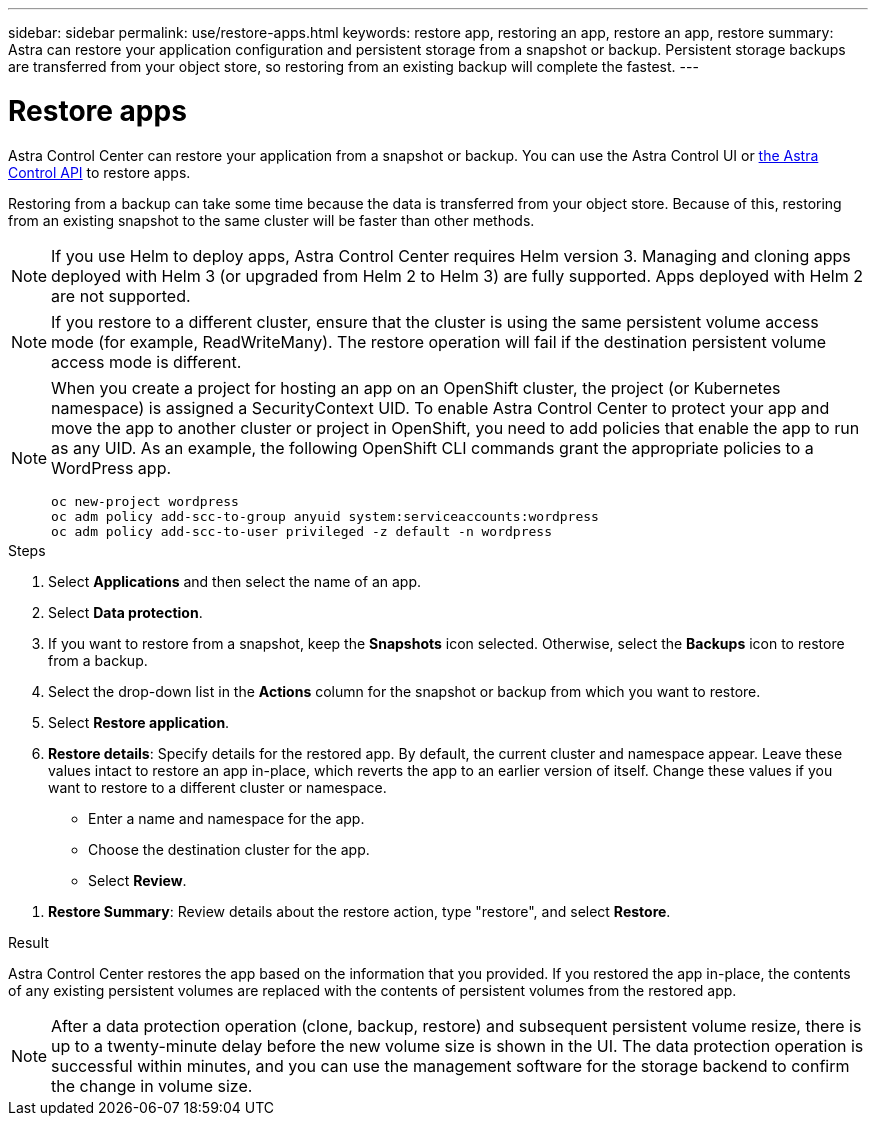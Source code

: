 ---
sidebar: sidebar
permalink: use/restore-apps.html
keywords: restore app, restoring an app, restore an app, restore
summary: Astra can restore your application configuration and persistent storage from a snapshot or backup. Persistent storage backups are transferred from your object store, so restoring from an existing backup will complete the fastest.
---

= Restore apps
:hardbreaks:
:icons: font
:imagesdir: ../media/use/

[.lead]
Astra Control Center can restore your application from a snapshot or backup. You can use the Astra Control UI or https://docs.netapp.com/us-en/astra-automation/index.html[the Astra Control API^] to restore apps.

Restoring from a backup can take some time because the data is transferred from your object store. Because of this, restoring from an existing snapshot to the same cluster will be faster than other methods.

NOTE: If you use Helm to deploy apps, Astra Control Center requires Helm version 3. Managing and cloning apps deployed with Helm 3 (or upgraded from Helm 2 to Helm 3) are fully supported. Apps deployed with Helm 2 are not supported.

//DOC-3556
NOTE: If you restore to a different cluster, ensure that the cluster is using the same persistent volume access mode (for example, ReadWriteMany). The restore operation will fail if the destination persistent volume access mode is different.

[NOTE]
===============================
When you create a project for hosting an app on an OpenShift cluster, the project (or Kubernetes namespace) is assigned a SecurityContext UID. To enable Astra Control Center to protect your app and move the app to another cluster or project in OpenShift, you need to add policies that enable the app to run as any UID. As an example, the following OpenShift CLI commands grant the appropriate policies to a WordPress app.

`oc new-project wordpress`
`oc adm policy add-scc-to-group anyuid system:serviceaccounts:wordpress`
`oc adm policy add-scc-to-user privileged -z default -n wordpress`
===============================

.Steps

. Select *Applications* and then select the name of an app.
. Select *Data protection*.
. If you want to restore from a snapshot, keep the *Snapshots* icon selected. Otherwise, select the *Backups* icon to restore from a backup.
//+
//image:screenshot-restore-snapshot-or-backup.gif[A screenshot of the Data protection tab where you can view Snapshots or Backups.]
. Select the drop-down list in the *Actions* column for the snapshot or backup from which you want to restore.
. Select *Restore application*.
//+
//image:screenshot-restore-app.gif["A screenshot of the app page where you can select the drop-down list in the actions column and select Restore application."]
. *Restore details*: Specify details for the restored app. By default, the current cluster and namespace appear. Leave these values intact to restore an app in-place, which reverts the app to an earlier version of itself. Change these values if you want to restore to a different cluster or namespace.
+
* Enter a name and namespace for the app.
* Choose the destination cluster for the app.
* Select *Review*.

// Q2 note only; remove for Q3 and later - DOC-3548
//NOTE: If you are restoring an app that has been deleted, choose a different name and namespace for the app than the original name. If the name for the restored app is the same as the deleted app, the restore operation will fail.

//* Choose the destination cluster for the app.
//* Select *Review*.

. *Restore Summary*: Review details about the restore action, type "restore", and select *Restore*.
//+
//image:screenshot-restore-summary.gif[]

.Result

Astra Control Center restores the app based on the information that you provided. If you restored the app in-place, the contents of any existing persistent volumes are replaced with the contents of persistent volumes from the restored app.

NOTE: After a data protection operation (clone, backup, restore) and subsequent persistent volume resize, there is up to a twenty-minute delay before the new volume size is shown in the UI. The data protection operation is successful within minutes, and you can use the management software for the storage backend to confirm the change in volume size.
